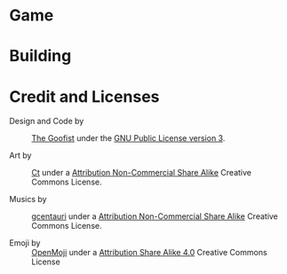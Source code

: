 
* Game
* Building
* Credit and Licenses

  + Design and Code by :: [[https://github.com/thegoofist/][The Goofist]] under the  [[./LICENSE][GNU Public License version 3]].

  + Art by :: _Ct_ under a [[https://creativecommons.org/licenses/by-nc-sa/4.0/legalcode][Attribution Non-Commercial Share Alike]] Creative Commons License.

  + Musics by :: [[https://github.com/gcentauri][gcentauri]] under a [[https://creativecommons.org/licenses/by-nc-sa/4.0/legalcode][Attribution Non-Commercial Share Alike]] Creative Commons License.

  + Emoji by :: [[https://openmoji.org][OpenMoji]] under a [[https://creativecommons.org/licenses/by-sa/4.0/][Attribution Share Alike 4.0]] Creative Commons License
  
